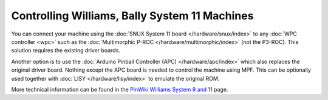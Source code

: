 Controlling Williams, Bally System 11 Machines
==============================================

You can connect your machine using the
:doc:`SNUX System 11 board </hardware/snux/index>` to any
:doc:`WPC controller <wpc>`
such as the :doc:`Multimorphic P-ROC </hardware/multimorphic/index>`
(not the P3-ROC).
This solution requires the existing driver boards.

Another option is to use the
:doc:`Arduino Pinball Controller (APC) </hardware/apc/index>`
which also replaces the original driver board.
Nothing except the APC board is needed to control the machine using MPF.
This can be optionally used together with
:doc:`LISY </hardware/lisy/index>` to emulate the original ROM.

More technical information can be found in the
`PinWiki Williams System 9 and 11 <http://www.pinwiki.com/wiki/index.php?title=Williams_System_9_-_11>`_ page.
